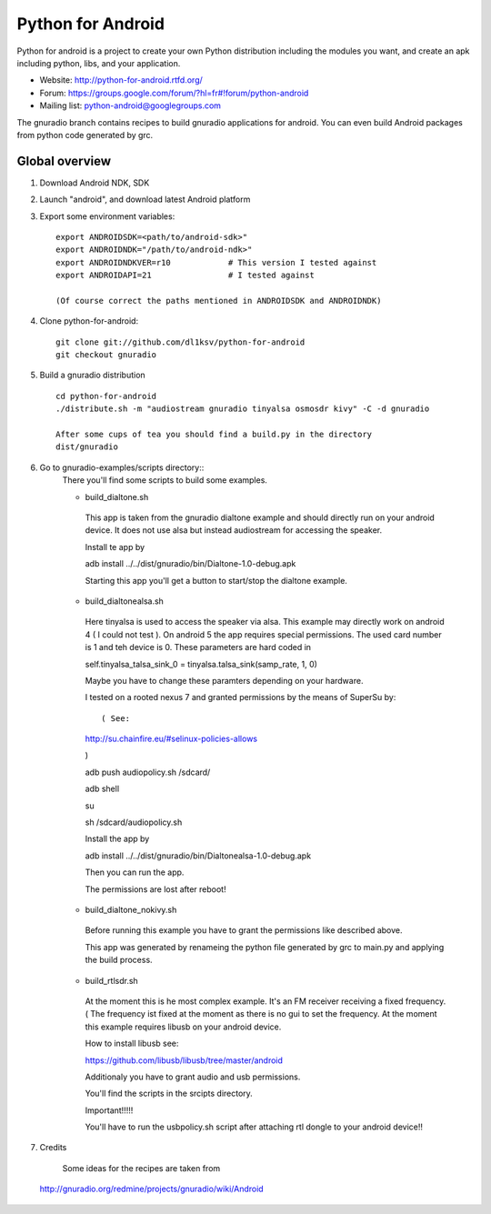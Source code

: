 Python for Android
==================

Python for android is a project to create your own Python distribution
including the modules you want, and create an apk including python, libs, and
your application.

- Website: http://python-for-android.rtfd.org/
- Forum: https://groups.google.com/forum/?hl=fr#!forum/python-android
- Mailing list: python-android@googlegroups.com

The gnuradio branch contains recipes to build gnuradio applications for android.
You can even build Android packages from python code generated by grc.


Global overview
---------------

#. Download Android NDK, SDK
 
#. Launch "android", and download latest Android platform

#. Export some environment variables::

    export ANDROIDSDK=<path/to/android-sdk>"
    export ANDROIDNDK="/path/to/android-ndk>"
    export ANDROIDNDKVER=r10            # This version I tested against
    export ANDROIDAPI=21                # I tested against
    
    (Of course correct the paths mentioned in ANDROIDSDK and ANDROIDNDK)

#. Clone python-for-android::

    git clone git://github.com/dl1ksv/python-for-android
    git checkout gnuradio

#. Build a gnuradio distribution ::

    cd python-for-android
    ./distribute.sh -m "audiostream gnuradio tinyalsa osmosdr kivy" -C -d gnuradio 
 
    After some cups of tea you should find a build.py in the directory
    dist/gnuradio

#. Go to gnuradio-examples/scripts directory::
    There you'll find some scripts to build some examples.
    
    - build_dialtone.sh
    
     This app is taken from the gnuradio dialtone example and should directly run on your android device. It does not use alsa but instead audiostream for accessing the speaker.
     
     Install te app by
     
     adb install ../../dist/gnuradio/bin/Dialtone-1.0-debug.apk
     
     Starting this app you'll get a button to start/stop the dialtone example.
     
    - build_dialtonealsa.sh
     Here tinyalsa is used to access the speaker via alsa. This example may directly work on android 4 ( I could not test ). On android 5 the app requires special permissions. The used card number is 1 and teh device is 0. These parameters are hard coded in
     
     self.tinyalsa_talsa_sink_0 = tinyalsa.talsa_sink(samp_rate, 1, 0)
     
     Maybe you have to change these paramters depending on your hardware.
     
     I tested on a rooted nexus 7 and granted permissions by the means of SuperSu by::
     
     ( See:
     
     http://su.chainfire.eu/#selinux-policies-allows
     
     )
     
     adb push audiopolicy.sh /sdcard/
     
     adb shell
     
     su
     
     sh /sdcard/audiopolicy.sh
     
     Install the app by
     
     adb install ../../dist/gnuradio/bin/Dialtonealsa-1.0-debug.apk
     
     Then you can run the app.
     
     The permissions are lost after reboot!
    
    - build_dialtone_nokivy.sh
    
     Before running this example you have to grant the permissions like described above.
    
     This app was generated by renameing the python file generated by grc to main.py and applying the build process.
    
    - build_rtlsdr.sh
    
     At the moment this is he most complex example. It's an FM receiver receiving a fixed frequency. ( The frequency ist fixed at the moment as there is no gui to set the frequency.
     At the moment this example requires libusb on your android device.
    
     How to install libusb see:
    
     https://github.com/libusb/libusb/tree/master/android
    
     Additionaly you have to grant audio and usb permissions.
    
     You'll find the scripts in the srcipts directory.
    
     Important!!!!!
    
     You'll have to run the usbpolicy.sh script after attaching rtl dongle to your android device!!


#. Credits

  Some ideas for the recipes are taken from
 
 http://gnuradio.org/redmine/projects/gnuradio/wiki/Android

